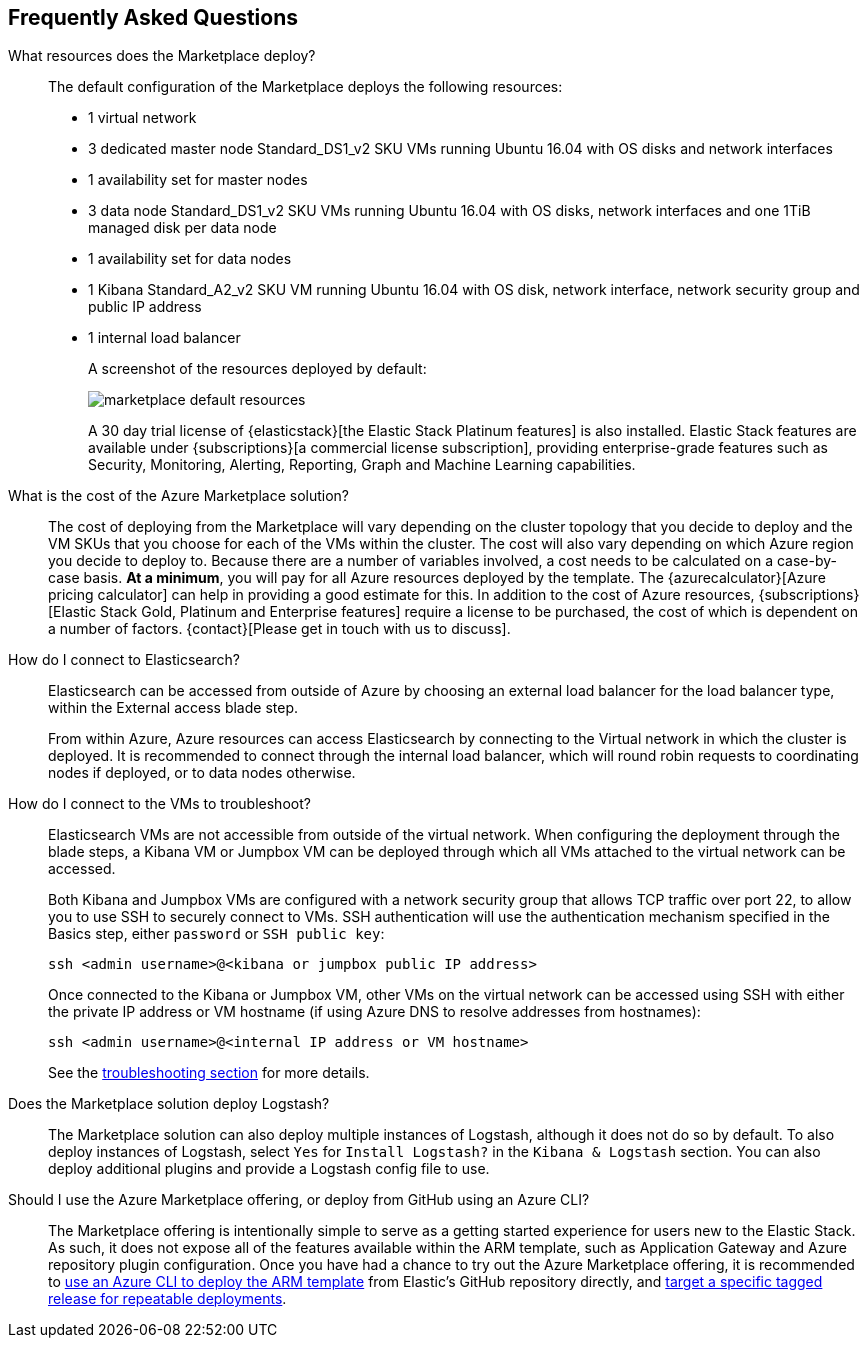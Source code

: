 [[azure-marketplace-faq]]
== Frequently Asked Questions

What resources does the Marketplace deploy?::

The default configuration of the Marketplace deploys the following resources:
+
* 1 virtual network
* 3 dedicated master node Standard_DS1_v2 SKU VMs running Ubuntu 16.04 with OS disks
and network interfaces
* 1 availability set for master nodes
* 3 data node Standard_DS1_v2 SKU VMs running Ubuntu 16.04 with OS disks, network
interfaces and one 1TiB managed disk per data node
* 1 availability set for data nodes
* 1 Kibana Standard_A2_v2 SKU VM running Ubuntu 16.04 with OS disk, network interface,
network security group and public IP address
* 1 internal load balancer
+
A screenshot of the resources deployed by default:
+
image:images/marketplace_default_resources.png[]
+
A 30 day trial license of {elasticstack}[the Elastic Stack Platinum features] is also installed.
Elastic Stack features are available
under {subscriptions}[a commercial license subscription], providing
enterprise-grade features such as Security, Monitoring, Alerting, Reporting,
Graph and Machine Learning capabilities.

What is the cost of the Azure Marketplace solution?::

The cost of deploying from the Marketplace will vary depending on the cluster
topology that you decide to deploy and the VM SKUs that you choose for each of the
VMs within the cluster. The cost will also vary depending on which Azure region
you decide to deploy to. Because there are a number of variables involved, a cost
needs to be calculated on a case-by-case basis. **At a minimum**, you will pay for
all Azure resources deployed by the template. The
{azurecalculator}[Azure pricing calculator] can help in providing a good estimate
for this. In addition to the cost of Azure resources,
{subscriptions}[Elastic Stack Gold, Platinum and Enterprise features] require a
license to be purchased, the cost of which is dependent on a number of factors.
{contact}[Please get in touch with us to discuss].

How do I connect to Elasticsearch?::

Elasticsearch can be accessed from outside of Azure by choosing an external load
balancer for the load balancer type, within the External access blade step.
+
From within Azure, Azure resources can access Elasticsearch by connecting to the
Virtual network in which the cluster is deployed. It is recommended to connect through
the internal load balancer, which will round robin requests to coordinating
nodes if deployed, or to data nodes otherwise.

How do I connect to the VMs to troubleshoot?::

Elasticsearch VMs are not accessible from outside of the virtual network. When
configuring the deployment through the blade steps, a Kibana VM or Jumpbox VM can
be deployed through which all VMs attached to the virtual network can be accessed.
+
Both Kibana and Jumpbox VMs are configured with a network security group that allows
TCP traffic over port 22, to allow you to use SSH to securely connect to VMs. SSH
authentication will use the authentication mechanism specified in the Basics step,
either `password` or `SSH public key`:
+
[source,sh]
----
ssh <admin username>@<kibana or jumpbox public IP address>
----
+
Once connected to the Kibana or Jumpbox VM, other VMs on the virtual network can
be accessed using SSH with either the private IP address or VM hostname (if using
Azure DNS to resolve addresses from hostnames):
+
[source,sh]
----
ssh <admin username>@<internal IP address or VM hostname>
----
+
See the <<azure-arm-template-troubleshooting, troubleshooting section>> for more details.

Does the Marketplace solution deploy Logstash?::
The Marketplace solution can also deploy multiple instances of Logstash, although it does not do so by default.
To also deploy instances of Logstash, select `Yes` for `Install Logstash?` in the
`Kibana & Logstash` section. You can also deploy additional plugins and provide a
Logstash config file to use.

Should I use the Azure Marketplace offering, or deploy from GitHub using an Azure CLI?::
The Marketplace offering is intentionally simple to serve as a getting started experience for users new to the
Elastic Stack. As such, it does not expose all of the features available within the ARM template, such as Application
Gateway and Azure repository plugin configuration. Once you have had a chance to try out
the Azure Marketplace offering, it is recommended to 
<<azure-arm-template-getting-started, use an Azure CLI to deploy the ARM template>> from Elastic's
GitHub repository directly, and 
<<azure-arm-template-repeatable-deployments, target a specific tagged release for repeatable deployments>>.